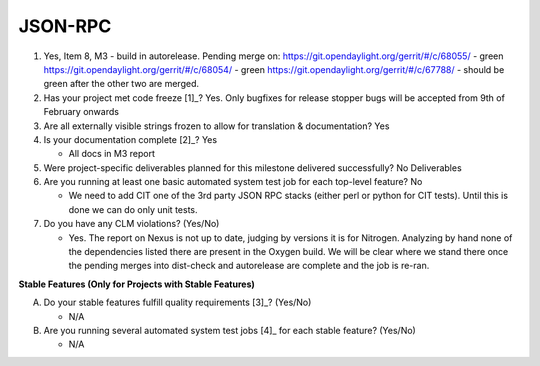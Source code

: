 ========
JSON-RPC
========

1. Yes, Item 8, M3 - build in autorelease. Pending merge on:
   https://git.opendaylight.org/gerrit/#/c/68055/ - green
   https://git.opendaylight.org/gerrit/#/c/68054/ - green
   https://git.opendaylight.org/gerrit/#/c/67788/ - should be green after
   the other two are merged.
   
2. Has your project met code freeze [1]_? 
   Yes. Only bugfixes for release stopper bugs will be accepted from
   9th of February onwards

3. Are all externally visible strings frozen to allow for translation &
   documentation? Yes

4. Is your documentation complete [2]_? Yes

   - All docs in M3 report

5. Were project-specific deliverables planned for this milestone delivered
   successfully? No Deliverables

6. Are you running at least one basic automated system test job for each
   top-level feature? No

   - We need to add CIT one of the 3rd party JSON RPC stacks (either perl or
     python for CIT tests). Until this is done we can do only unit tests.

7. Do you have any CLM violations? (Yes/No)

   - Yes. The report on Nexus is not up to date, judging by versions it is
     for Nitrogen. Analyzing by hand none of the dependencies listed there
     are present in the Oxygen build. We will be clear where we stand there
     once the pending merges into dist-check and autorelease are complete
     and the job is re-ran.

**Stable Features (Only for Projects with Stable Features)**

A. Do your stable features fulfill quality requirements [3]_? (Yes/No)

   - N/A

B. Are you running several automated system test jobs [4]_ for each stable
   feature? (Yes/No)

   - N/A

